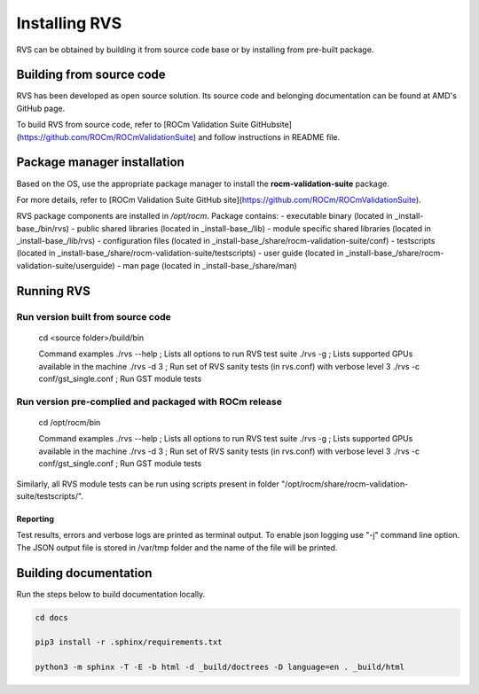 
*****************
Installing RVS
*****************
    
RVS can be obtained by building it from source code base or by installing from pre-built package.

Building from source code
---------------------------

RVS has been developed as open source solution. Its source code and belonging documentation can be found at AMD's GitHub page.

To build RVS from source code, refer to
[ROCm Validation Suite GitHubsite](https://github.com/ROCm/ROCmValidationSuite) and follow instructions in README file.

Package manager installation
------------------------------
                                   
Based on the OS, use the appropriate package manager to install the **rocm-validation-suite** package.

For more details, refer to [ROCm Validation Suite GitHub site](https://github.com/ROCm/ROCmValidationSuite).

RVS package components are installed in `/opt/rocm`. Package contains:
- executable binary (located in _install-base_/bin/rvs)
- public shared libraries (located in _install-base_/lib)
- module specific shared libraries (located in _install-base_/lib/rvs)
- configuration files (located in _install-base_/share/rocm-validation-suite/conf)
- testscripts (located in _install-base_/share/rocm-validation-suite/testscripts)
- user guide (located in _install-base_/share/rocm-validation-suite/userguide)
- man page (located in _install-base_/share/man)

Running RVS
------------                                                               

Run version built from source code
===================================                                                               

    cd <source folder>/build/bin

    Command examples
    ./rvs --help ; Lists all options to run RVS test suite
    ./rvs -g ; Lists supported GPUs available in the machine
    ./rvs -d 3 ; Run set of RVS sanity tests (in rvs.conf) with verbose level 3
    ./rvs -c conf/gst_single.conf ; Run GST module tests

Run version pre-complied and packaged with ROCm release
=======================================================

    cd /opt/rocm/bin

    Command examples
    ./rvs --help ; Lists all options to run RVS test suite
    ./rvs -g ; Lists supported GPUs available in the machine
    ./rvs -d 3 ; Run set of RVS sanity tests (in rvs.conf) with verbose level 3
    ./rvs -c conf/gst_single.conf ; Run GST module tests

Similarly, all RVS module tests can be run using scripts present in folder "/opt/rocm/share/rocm-validation-suite/testscripts/".

Reporting
***********

Test results, errors and verbose logs are printed as terminal output. To enable json logging use "-j" command line option.
The JSON output file is stored in /var/tmp folder and the name of the file will be printed.

Building documentation
------------------------

Run the steps below to build documentation locally.

.. code-block::

        cd docs
        
        pip3 install -r .sphinx/requirements.txt
        
        python3 -m sphinx -T -E -b html -d _build/doctrees -D language=en . _build/html


